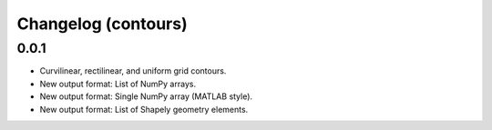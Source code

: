 Changelog (contours)
====================

0.0.1
-----

* Curvilinear, rectilinear, and uniform grid contours.
* New output format: List of NumPy arrays.
* New output format: Single NumPy array (MATLAB style).
* New output format: List of Shapely geometry elements.
